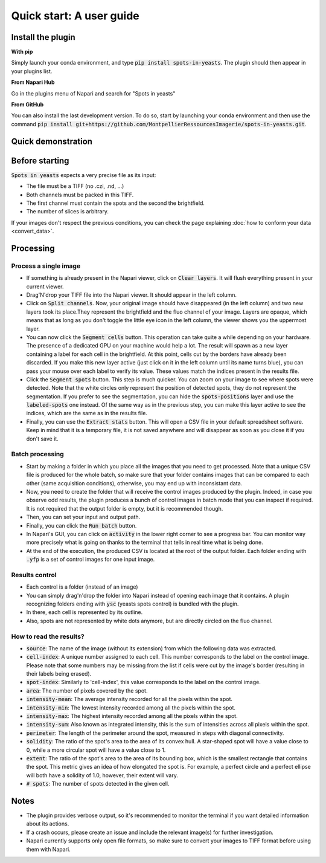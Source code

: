 ==========================================
Quick start: A user guide
==========================================

Install the plugin 
------------------------------------------

**With pip**

Simply launch your conda environment, and type :code:`pip install spots-in-yeasts`.
The plugin should then appear in your plugins list.

**From Napari Hub**

Go in the plugins menu of Napari and search for "Spots in yeasts"

**From GitHub**

You can also install the last development version. To do so, start by launching your conda environment and then use the command :code:`pip install git+https://github.com/MontpellierRessourcesImagerie/spots-in-yeasts.git`.

Quick demonstration 
------------------------------------------

.. raw:: html

   <iframe width="560" height="315" src="https://www.youtube.com/embed/VkqufgHlTcU" title="YouTube video player" frameborder="0" allow="accelerometer; autoplay; clipboard-write; encrypted-media; gyroscope; picture-in-picture; web-share" allowfullscreen></iframe>


Before starting 
------------------------------------------

:code:`Spots in yeasts` expects a very precise file as its input:

* The file must be a TIFF (no .czi, .nd, ...)
* Both channels must be packed in this TIFF.
* The first channel must contain the spots and the second the brightfield.
* The number of slices is arbitrary.

If your images don't respect the previous conditions, you can check the page explaining :doc:`how to conform your data <convert_data>`.

Processing 
------------------------------------------

Process a single image
^^^^^^^^^^^^^^^^^^^^^^^^^^^^^^^^^^^^^^^^^^

- If something is already present in the Napari viewer, click on :code:`Clear layers`. It will flush everything present in your current viewer.
- Drag'N'drop your TIFF file into the Napari viewer. It should appear in the left column.
- Click on :code:`Split channels`. Now, your original image should have disappeared (in the left column) and two new layers took its place.They represent the brightfield and the fluo channel of your image. Layers are opaque, which means that as long as you don't toggle the little eye icon in the left column, the viewer shows you the uppermost layer.
- You can now click the :code:`Segment cells` button. This operation can take quite a while depending on your hardware. The presence of a dedicated GPU on your machine would help a lot. The result will spawn as a new layer containing a label for each cell in the brightfield. At this point, cells cut by the borders have already been discarded. If you make this new layer active (just click on it in the left column until its name turns blue), you can pass your mouse over each label to verify its value. These values match the indices present in the results file.
- Click the :code:`Segment spots` button. This step is much quicker. You can zoom on your image to see where spots were detected. Note that the white circles only represent the position of detected spots, they do not represent the segmentation. If you prefer to see the segmentation, you can hide the :code:`spots-positions` layer and use the :code:`labeled-spots` one instead. Of the same way as in the previous step, you can make this layer active to see the indices, which are the same as in the results file.
- Finally, you can use the :code:`Extract stats` button. This will open a CSV file in your default spreadsheet software. Keep in mind that it is a temporary file, it is not saved anywhere and will disappear as soon as you close it if you don't save it.

Batch processing
^^^^^^^^^^^^^^^^^^^^^^^^^^^^^^^^^^^^^^^^^^

- Start by making a folder in which you place all the images that you need to get processed. Note that a unique CSV file is produced for the whole batch, so make sure that your folder contains images that can be compared to each other (same acquisition conditions), otherwise, you may end up with inconsistant data.
- Now, you need to create the folder that will receive the control images produced by the plugin. Indeed, in case you observe odd results, the plugin produces a bunch of control images in batch mode that you can inspect if required. It is not required that the output folder is empty, but it is recommended though.
- Then, you can set your input and output path.
- Finally, you can click the :code:`Run batch` button.
- In Napari's GUI, you can click on :code:`activity` in the lower right corner to see a progress bar. You can monitor way more precisely what is going on thanks to the terminal that tells in real time what is being done.
- At the end of the execution, the produced CSV is located at the root of the output folder. Each folder ending with :code:`.yfp` is a set of control images for one input image.

Results control
^^^^^^^^^^^^^^^^^^^^^^^^^^^^^^^^^^^^^^^^^^

- Each control is a folder (instead of an image)
- You can simply drag'n'drop the folder into Napari instead of opening each image that it contains. A plugin recognizing folders ending with :code:`ysc` (yeasts spots control) is bundled with the plugin.
- In there, each cell is represented by its outline. 
- Also, spots are not represented by white dots anymore, but are directly circled on the fluo channel.

How to read the results?
^^^^^^^^^^^^^^^^^^^^^^^^^^^^^^^^^^^^^^^^^^

- :code:`source`: The name of the image (without its extension) from which the following data was extracted.
- :code:`cell-index`: A unique number assigned to each cell. This number corresponds to the label on the control image. Please note that some numbers may be missing from the list if cells were cut by the image's border (resulting in their labels being erased).
- :code:`spot-index`: Similarly to 'cell-index', this value corresponds to the label on the control image.
- :code:`area`: The number of pixels covered by the spot.
- :code:`intensity-mean`: The average intensity recorded for all the pixels within the spot.
- :code:`intensity-min`: The lowest intensity recorded among all the pixels within the spot.
- :code:`intensity-max`: The highest intensity recorded among all the pixels within the spot.
- :code:`intensity-sum`: Also known as integrated intensity, this is the sum of intensities across all pixels within the spot.
- :code:`perimeter`: The length of the perimeter around the spot, measured in steps with diagonal connectivity.
- :code:`solidity`: The ratio of the spot's area to the area of its convex hull. A star-shaped spot will have a value close to 0, while a more circular spot will have a value close to 1.
- :code:`extent`: The ratio of the spot's area to the area of its bounding box, which is the smallest rectangle that contains the spot. This metric gives an idea of how elongated the spot is. For example, a perfect circle and a perfect ellipse will both have a solidity of 1.0, however, their extent will vary.
- :code:`# spots`: The number of spots detected in the given cell.


Notes 
------------------------------------------

- The plugin provides verbose output, so it's recommended to monitor the terminal if you want detailed information about its actions.
- If a crash occurs, please create an issue and include the relevant image(s) for further investigation.
- Napari currently supports only open file formats, so make sure to convert your images to TIFF format before using them with Napari.
